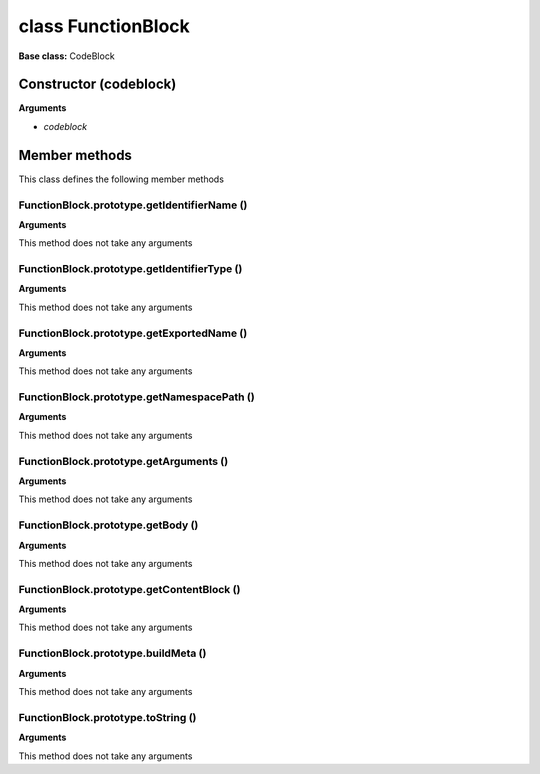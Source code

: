 ===================
class FunctionBlock
===================

**Base class:** CodeBlock


Constructor (codeblock)
=======================

**Arguments**

* `codeblock`


Member methods
==============

This class defines the following member methods


FunctionBlock.prototype.getIdentifierName ()
~~~~~~~~~~~~~~~~~~~~~~~~~~~~~~~~~~~~~~~~~~~~

**Arguments**

This method does not take any arguments


FunctionBlock.prototype.getIdentifierType ()
~~~~~~~~~~~~~~~~~~~~~~~~~~~~~~~~~~~~~~~~~~~~

**Arguments**

This method does not take any arguments


FunctionBlock.prototype.getExportedName ()
~~~~~~~~~~~~~~~~~~~~~~~~~~~~~~~~~~~~~~~~~~

**Arguments**

This method does not take any arguments


FunctionBlock.prototype.getNamespacePath ()
~~~~~~~~~~~~~~~~~~~~~~~~~~~~~~~~~~~~~~~~~~~

**Arguments**

This method does not take any arguments


FunctionBlock.prototype.getArguments ()
~~~~~~~~~~~~~~~~~~~~~~~~~~~~~~~~~~~~~~~

**Arguments**

This method does not take any arguments


FunctionBlock.prototype.getBody ()
~~~~~~~~~~~~~~~~~~~~~~~~~~~~~~~~~~

**Arguments**

This method does not take any arguments


FunctionBlock.prototype.getContentBlock ()
~~~~~~~~~~~~~~~~~~~~~~~~~~~~~~~~~~~~~~~~~~

**Arguments**

This method does not take any arguments


FunctionBlock.prototype.buildMeta ()
~~~~~~~~~~~~~~~~~~~~~~~~~~~~~~~~~~~~

**Arguments**

This method does not take any arguments


FunctionBlock.prototype.toString ()
~~~~~~~~~~~~~~~~~~~~~~~~~~~~~~~~~~~

**Arguments**

This method does not take any arguments
